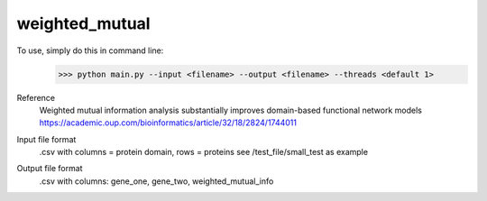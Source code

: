 weighted_mutual
---------------

To use, simply do this in command line:
    >>> python main.py --input <filename> --output <filename> --threads <default 1>

Reference
    Weighted mutual information analysis substantially improves domain-based functional network models
    https://academic.oup.com/bioinformatics/article/32/18/2824/1744011


Input file format
    .csv with columns = protein domain, rows = proteins
    see /test_file/small_test as example

Output file format
    .csv with columns: gene_one, gene_two, weighted_mutual_info
